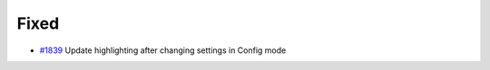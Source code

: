 .. _#1839:  https://github.com/fox0430/moe/pull/1839

Fixed
.....

- `#1839`_ Update highlighting after changing settings in Config mode


